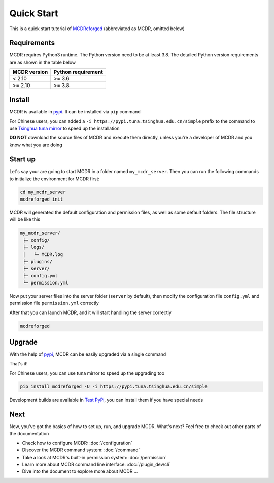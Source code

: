 
Quick Start
===========

This is a quick start tutorial of `MCDReforged <https://github.com/Fallen-Breath/MCDReforged>`__ (abbreviated as MCDR, omitted below)

Requirements
------------

MCDR requires Python3 runtime. The Python version need to be at least 3.8.
The detailed Python version requirements are as shown in the table below

.. list-table::
   :header-rows: 1

   * - MCDR version
     - Python requirement
   * - < 2.10
     - >= 3.6
   * - >= 2.10
     - >= 3.8

Install
-------

MCDR is available in `pypi <https://pypi.org/project/mcdreforged>`__. It can be installed via ``pip`` command

.. tab:: Windows

    .. code-block:: bat

        pip install mcdreforged

.. tab:: Linux

    .. code-block:: bash

        pip3 install mcdreforged

For Chinese users, you can added a ``-i https://pypi.tuna.tsinghua.edu.cn/simple`` prefix to the command to use `Tsinghua tuna mirror <https://mirrors.tuna.tsinghua.edu.cn/help/pypi/>`__ to speed up the installation

.. tab:: Windows

    .. code-block:: bat

        pip install mcdreforged -i https://pypi.tuna.tsinghua.edu.cn/simple

.. tab:: Linux

    .. code-block:: bash

        pip3 install mcdreforged -i https://pypi.tuna.tsinghua.edu.cn/simple

**DO NOT** download the source files of MCDR and execute them directly, unless you're a developer of MCDR and you know what you are doing

Start up
--------

Let's say your are going to start MCDR in a folder named ``my_mcdr_server``. Then you can run the following commands to initialize the environment for MCDR first:

.. code-block:: bash

    cd my_mcdr_server
    mcdreforged init

MCDR will generated the default configuration and permission files, as well as some default folders. The file structure will be like this

.. code-block::

    my_mcdr_server/
     ├─ config/
     ├─ logs/
     │   └─ MCDR.log
     ├─ plugins/
     ├─ server/
     ├─ config.yml
     └─ permission.yml

Now put your server files into the server folder (``server`` by default), then modify the configuration file ``config.yml`` and permission file ``permission.yml`` correctly

After that you can launch MCDR, and it will start handling the server correctly

.. code-block:: bash

    mcdreforged

Upgrade
-------

With the help of `pypi <https://pypi.org/project/mcdreforged/>`__, MCDR can be easily upgraded via a single command

.. tab:: Windows

    .. code-block:: bat

        pip install mcdreforged -U

.. tab:: Linux

    .. code-block:: bash

        pip3 install mcdreforged -U

That's it! 

For Chinese users, you can use tuna mirror to speed up the upgrading too

.. code-block:: bash

    pip install mcdreforged -U -i https://pypi.tuna.tsinghua.edu.cn/simple

Development builds are available in `Test PyPi <https://test.pypi.org/project/mcdreforged/#history>`__, you can install them if you have special needs

Next
----

Now, you've got the basics of how to set up, run, and upgrade MCDR. What's next? Feel free to check out other parts of the documentation

* Check how to configure MCDR: :doc:`/configuration`
* Discover the MCDR command system: :doc:`/command`
* Take a look at MCDR's built-in permission system: :doc:`/permission`
* Learn more about MCDR command line interface: :doc:`/plugin_dev/cli`
* Dive into the document to explore more about MCDR ...

